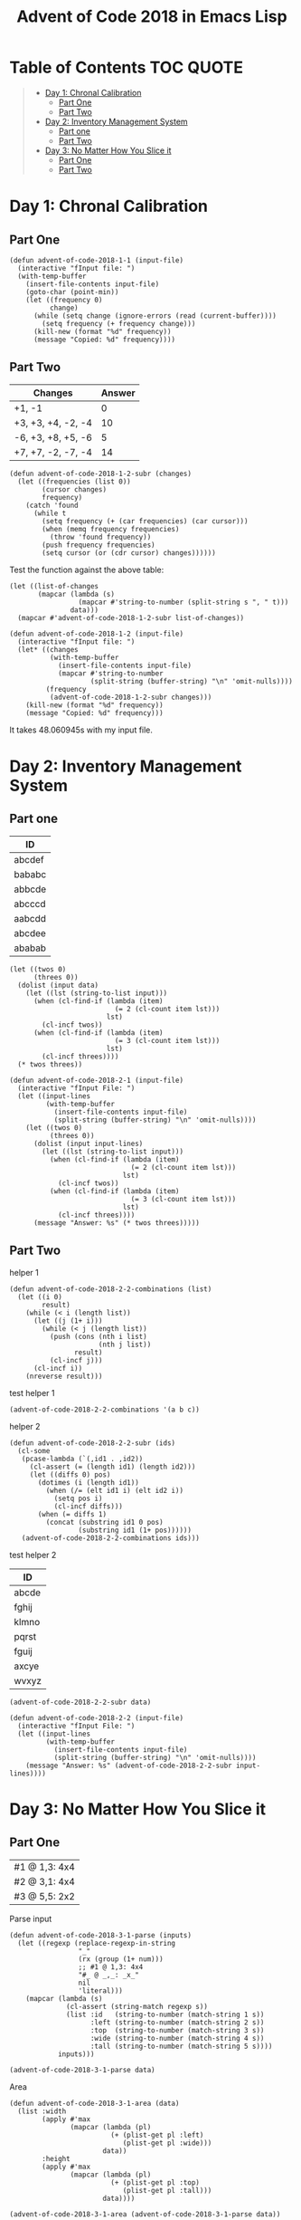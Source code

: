 #+TITLE: Advent of Code 2018 in Emacs Lisp

#+PROPERTY: header-args:elisp :lexical t

* Table of Contents                                               :TOC:QUOTE:
#+BEGIN_QUOTE
- [[#day-1-chronal-calibration][Day 1: Chronal Calibration]]
  - [[#part-one][Part One]]
  - [[#part-two][Part Two]]
- [[#day-2-inventory-management-system][Day 2: Inventory Management System]]
  - [[#part-one-1][Part one]]
  - [[#part-two-1][Part Two]]
- [[#day-3-no-matter-how-you-slice-it][Day 3: No Matter How You Slice it]]
  - [[#part-one-2][Part One]]
  - [[#part-two-2][Part Two]]
#+END_QUOTE

* Day 1: Chronal Calibration

** Part One

#+BEGIN_SRC elisp
(defun advent-of-code-2018-1-1 (input-file)
  (interactive "fInput file: ")
  (with-temp-buffer
    (insert-file-contents input-file)
    (goto-char (point-min))
    (let ((frequency 0)
          change)
      (while (setq change (ignore-errors (read (current-buffer))))
        (setq frequency (+ frequency change)))
      (kill-new (format "%d" frequency))
      (message "Copied: %d" frequency))))
#+END_SRC

** Part Two

#+NAME: tb1
| Changes            | Answer |
|--------------------+--------|
| +1, -1             |      0 |
| +3, +3, +4, -2, -4 |     10 |
| -6, +3, +8, +5, -6 |      5 |
| +7, +7, -2, -7, -4 |     14 |

#+BEGIN_SRC elisp
(defun advent-of-code-2018-1-2-subr (changes)
  (let ((frequencies (list 0))
        (cursor changes)
        frequency)
    (catch 'found
      (while t
        (setq frequency (+ (car frequencies) (car cursor)))
        (when (memq frequency frequencies)
          (throw 'found frequency))
        (push frequency frequencies)
        (setq cursor (or (cdr cursor) changes))))))
#+END_SRC

#+RESULTS:
: advent-of-code-2018-1-2-subr

Test the function against the above table:

#+BEGIN_SRC elisp :var data=tb1[,0]
(let ((list-of-changes
       (mapcar (lambda (s)
                 (mapcar #'string-to-number (split-string s ", " t)))
               data)))
  (mapcar #'advent-of-code-2018-1-2-subr list-of-changes))
#+END_SRC

#+RESULTS:
| 0 | 10 | 5 | 14 |

#+BEGIN_SRC elisp
(defun advent-of-code-2018-1-2 (input-file)
  (interactive "fInput file: ")
  (let* ((changes
          (with-temp-buffer
            (insert-file-contents input-file)
            (mapcar #'string-to-number
                    (split-string (buffer-string) "\n" 'omit-nulls))))
         (frequency
          (advent-of-code-2018-1-2-subr changes)))
    (kill-new (format "%d" frequency))
    (message "Copied: %d" frequency)))
#+END_SRC

#+RESULTS:
: advent-of-code-2018-1-2

It takes 48.060945s with my input file.

* Day 2: Inventory Management System

** Part one

#+NAME: day2-tb1
| ID     |
|--------|
| abcdef |
| bababc |
| abbcde |
| abcccd |
| aabcdd |
| abcdee |
| ababab |

#+BEGIN_SRC elisp :var data=day2-tb1[,0] :results pp
(let ((twos 0)
      (threes 0))
  (dolist (input data)
    (let ((lst (string-to-list input)))
      (when (cl-find-if (lambda (item)
                          (= 2 (cl-count item lst)))
                        lst)
        (cl-incf twos))
      (when (cl-find-if (lambda (item)
                          (= 3 (cl-count item lst)))
                        lst)
        (cl-incf threes))))
  (* twos threes))
#+END_SRC

#+RESULTS:
: 12

#+BEGIN_SRC elisp
(defun advent-of-code-2018-2-1 (input-file)
  (interactive "fInput File: ")
  (let ((input-lines
         (with-temp-buffer
           (insert-file-contents input-file)
           (split-string (buffer-string) "\n" 'omit-nulls))))
    (let ((twos 0)
          (threes 0))
      (dolist (input input-lines)
        (let ((lst (string-to-list input)))
          (when (cl-find-if (lambda (item)
                              (= 2 (cl-count item lst)))
                            lst)
            (cl-incf twos))
          (when (cl-find-if (lambda (item)
                              (= 3 (cl-count item lst)))
                            lst)
            (cl-incf threes))))
      (message "Answer: %s" (* twos threes)))))
#+END_SRC

#+RESULTS:
: advent-of-code-2018-2-1

** Part Two

helper 1

#+BEGIN_SRC elisp
(defun advent-of-code-2018-2-2-combinations (list)
  (let ((i 0)
        result)
    (while (< i (length list))
      (let ((j (1+ i)))
        (while (< j (length list))
          (push (cons (nth i list)
                      (nth j list))
                result)
          (cl-incf j)))
      (cl-incf i))
    (nreverse result)))
#+END_SRC

#+RESULTS:
: advent-of-code-2018-2-2-combinations

test helper 1

#+BEGIN_SRC elisp
(advent-of-code-2018-2-2-combinations '(a b c))
#+END_SRC

#+RESULTS:
: ((a . b) (a . c) (b . c))

helper 2

#+BEGIN_SRC elisp
(defun advent-of-code-2018-2-2-subr (ids)
  (cl-some
   (pcase-lambda (`(,id1 . ,id2))
     (cl-assert (= (length id1) (length id2)))
     (let ((diffs 0) pos)
       (dotimes (i (length id1))
         (when (/= (elt id1 i) (elt id2 i))
           (setq pos i)
           (cl-incf diffs)))
       (when (= diffs 1)
         (concat (substring id1 0 pos)
                 (substring id1 (1+ pos))))))
   (advent-of-code-2018-2-2-combinations ids)))
#+END_SRC

#+RESULTS:
: advent-of-code-2018-2-2-subr

test helper 2

#+NAME: day2-tb2
| ID    |
|-------|
| abcde |
| fghij |
| klmno |
| pqrst |
| fguij |
| axcye |
| wvxyz |

#+BEGIN_SRC elisp :var data=day2-tb2[,0]
(advent-of-code-2018-2-2-subr data)
#+END_SRC

#+RESULTS:
: fgij

#+BEGIN_SRC elisp
(defun advent-of-code-2018-2-2 (input-file)
  (interactive "fInput File: ")
  (let ((input-lines
         (with-temp-buffer
           (insert-file-contents input-file)
           (split-string (buffer-string) "\n" 'omit-nulls))))
    (message "Answer: %s" (advent-of-code-2018-2-2-subr input-lines))))
#+END_SRC

#+RESULTS:
: advent-of-code-2018-2-2

* Day 3: No Matter How You Slice it

** Part One

#+NAME: day3-table-1
| #1 @ 1,3: 4x4 |
| #2 @ 3,1: 4x4 |
| #3 @ 5,5: 2x2 |

Parse input

#+BEGIN_SRC elisp
(defun advent-of-code-2018-3-1-parse (inputs)
  (let ((regexp (replace-regexp-in-string
                 "_"
                 (rx (group (1+ num)))
                 ;; #1 @ 1,3: 4x4
                 "#_ @ _,_: _x_"
                 nil
                 'literal)))
    (mapcar (lambda (s)
              (cl-assert (string-match regexp s))
              (list :id   (string-to-number (match-string 1 s))
                    :left (string-to-number (match-string 2 s))
                    :top  (string-to-number (match-string 3 s))
                    :wide (string-to-number (match-string 4 s))
                    :tall (string-to-number (match-string 5 s))))
            inputs)))
#+END_SRC

#+RESULTS:
: advent-of-code-2018-3-1-parse

#+BEGIN_SRC elisp :var data=day3-table-1[,0]
(advent-of-code-2018-3-1-parse data)
#+END_SRC

#+RESULTS:
| :id | 1 | :left | 1 | :top | 3 | :wide | 4 | :tall | 4 |
| :id | 2 | :left | 3 | :top | 1 | :wide | 4 | :tall | 4 |
| :id | 3 | :left | 5 | :top | 5 | :wide | 2 | :tall | 2 |

Area

#+BEGIN_SRC elisp
(defun advent-of-code-2018-3-1-area (data)
  (list :width
        (apply #'max
               (mapcar (lambda (pl)
                         (+ (plist-get pl :left)
                            (plist-get pl :wide)))
                       data))
        :height
        (apply #'max
               (mapcar (lambda (pl)
                         (+ (plist-get pl :top)
                            (plist-get pl :tall)))
                       data))))
#+END_SRC

#+RESULTS:
: advent-of-code-2018-3-1-area

#+BEGIN_SRC elisp :var data=day3-table-1[,0]
(advent-of-code-2018-3-1-area (advent-of-code-2018-3-1-parse data))
#+END_SRC

#+RESULTS:
| :width | 7 | :height | 7 |

#+BEGIN_SRC elisp
(defun advent-of-code-2018-3-1-make-vector (width height)
  (let ((vec (make-vector height nil)))
    (dotimes (i height vec)
      (setf (elt vec i) (make-vector width 0)))))

(defun advent-of-code-2018-3-1-subr (inputs)
  (let* ((claims (advent-of-code-2018-3-1-parse inputs))
         (area (advent-of-code-2018-3-1-area claims))
         (height (plist-get area :height))
         (width (plist-get area :width))
         (vv (advent-of-code-2018-3-1-make-vector width height)))
    (dolist (claim claims)
      (let ((x (plist-get claim :left))
            (y (plist-get claim :top)))
        (dotimes (i (plist-get claim :wide))
          (dotimes (j (plist-get claim :tall))
            (cl-incf (elt (elt vv (+ y j)) (+ x i)))))))
    (let ((count 0))
      (dotimes (i width count)
        (dotimes (j height)
          (when (> (elt (elt vv i) j) 1)
            (cl-incf count)))))))
#+END_SRC

#+RESULTS:
: advent-of-code-2018-3-1-subr

#+BEGIN_SRC elisp :var inputs=day3-table-1[,0]
(advent-of-code-2018-3-1-subr inputs)
#+END_SRC

#+RESULTS:
: 4

#+BEGIN_SRC elisp
(defun advent-of-code-2018-3-1 (input-file)
  (interactive "fInput file: ")
  (let ((input-lines
         (with-temp-buffer
           (insert-file-contents input-file)
           (split-string (buffer-string) "\n" t))))
    (message "Answer: %s" (advent-of-code-2018-3-1-subr input-lines))))
#+END_SRC

#+RESULTS:
: advent-of-code-2018-3-1

** Part Two

#+BEGIN_SRC elisp
(defun advent-of-code-2018-3-2-overlap-p (claim vv)
  (let ((x (plist-get claim :left))
        (y (plist-get claim :top)))
    (catch 'overlap
      (dotimes (i (plist-get claim :wide))
        (dotimes (j (plist-get claim :tall))
          (when (> (elt (elt vv (+ y j)) (+ x i)) 1)
            (throw 'overlap t)))))))

(defun advent-of-code-2018-3-2-subr (inputs)
  (let* ((claims (advent-of-code-2018-3-1-parse inputs))
         (area (advent-of-code-2018-3-1-area claims))
         (height (plist-get area :height))
         (width (plist-get area :width))
         (vv (advent-of-code-2018-3-1-make-vector width height)))
    (dolist (claim claims)
      (let ((x (plist-get claim :left))
            (y (plist-get claim :top)))
        (dotimes (i (plist-get claim :wide))
          (dotimes (j (plist-get claim :tall))
            (cl-incf (elt (elt vv (+ y j)) (+ x i)))))))
    (let ((claim
           (cl-find-if-not
            (lambda (claim)
              (advent-of-code-2018-3-2-overlap-p claim vv))
            claims)))
      (cl-assert claim)
      (plist-get claim :id))))
#+END_SRC

#+RESULTS:
: advent-of-code-2018-3-2-subr

#+BEGIN_SRC elisp :var inputs=day3-table-1[,0]
(advent-of-code-2018-3-2-subr inputs)
#+END_SRC

#+RESULTS:
: 3

#+BEGIN_SRC elisp
(defun advent-of-code-2018-3-2 (input-file)
  (interactive "fInput file: ")
  (message
   "Answer: %s"
   (advent-of-code-2018-3-2-subr
    (with-temp-buffer
      (insert-file-contents input-file)
      (split-string (buffer-string) "\n" t)))))
#+END_SRC

#+RESULTS:
: advent-of-code-2018-3-2

#+BEGIN_SRC elisp
(advent-of-code-2018-3-2 "inputs/3-2.txt")
#+END_SRC

#+RESULTS:
: Answer: 331
